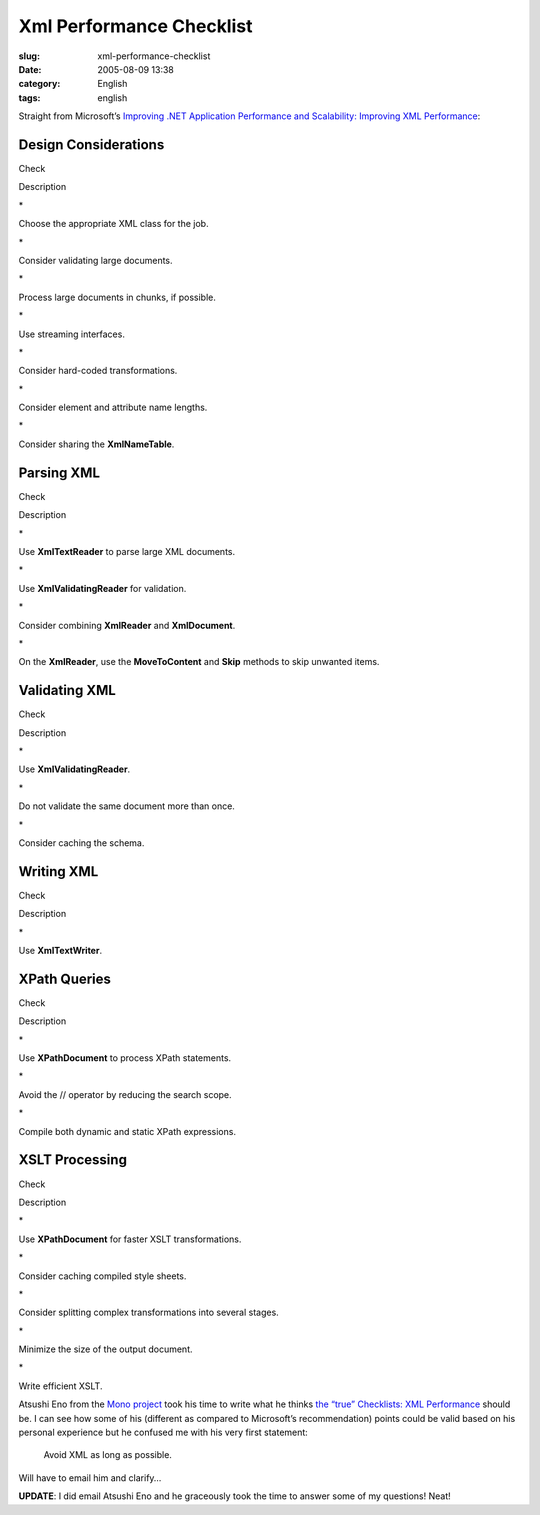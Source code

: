 Xml Performance Checklist
#########################
:slug: xml-performance-checklist
:date: 2005-08-09 13:38
:category: English
:tags: english

Straight from Microsoft’s `Improving .NET Application Performance and
Scalability: Improving XML
Performance <http://msdn.microsoft.com/library/en-us/dnpag/html/scalenetchapt09.asp>`__:

Design Considerations
~~~~~~~~~~~~~~~~~~~~~

Check

Description

\*

Choose the appropriate XML class for the job.

\*

Consider validating large documents.

\*

Process large documents in chunks, if possible.

\*

Use streaming interfaces.

\*

Consider hard-coded transformations.

\*

Consider element and attribute name lengths.

\*

Consider sharing the **XmlNameTable**.

Parsing XML
~~~~~~~~~~~

Check

Description

\*

Use **XmlTextReader** to parse large XML documents.

\*

Use **XmlValidatingReader** for validation.

\*

Consider combining **XmlReader** and **XmlDocument**.

\*

On the **XmlReader**, use the **MoveToContent** and **Skip** methods to
skip unwanted items.

Validating XML
~~~~~~~~~~~~~~

Check

Description

\*

Use **XmlValidatingReader**.

\*

Do not validate the same document more than once.

\*

Consider caching the schema.

Writing XML
~~~~~~~~~~~

Check

Description

\*

Use **XmlTextWriter**.

XPath Queries
~~~~~~~~~~~~~

Check

Description

\*

Use **XPathDocument** to process XPath statements.

\*

Avoid the // operator by reducing the search scope.

\*

Compile both dynamic and static XPath expressions.

XSLT Processing
~~~~~~~~~~~~~~~

Check

Description

\*

Use **XPathDocument** for faster XSLT transformations.

\*

Consider caching compiled style sheets.

\*

Consider splitting complex transformations into several stages.

\*

Minimize the size of the output document.

\*

Write efficient XSLT.

Atsushi Eno from the `Mono project <http://www.mono-project.com/>`__
took his time to write what he thinks `the “true” Checklists: XML
Performance <http://monkey.workarea.jp/lb/archive/2005/8-08.html>`__
should be. I can see how some of his (different as compared to
Microsoft’s recommendation) points could be valid based on his personal
experience but he confused me with his very first statement:

    Avoid XML as long as possible.

Will have to email him and clarify…

**UPDATE**: I did email Atsushi Eno and he graceously took the time to
answer some of my questions! Neat!
